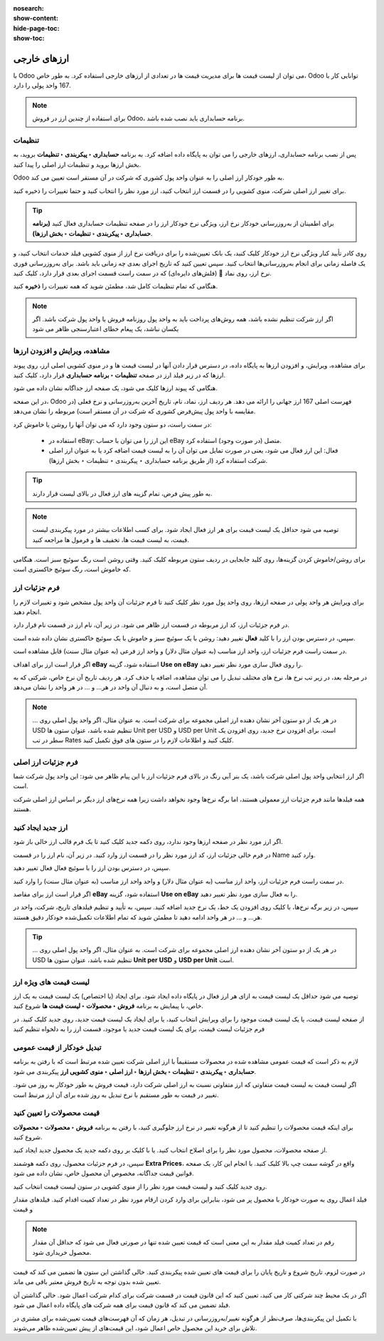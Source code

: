 :nosearch:
:show-content:
:hide-page-toc:
:show-toc:

=========================
ارزهای خارجی
=========================

با Odoo می توان از لیست قیمت ها برای مدیریت قیمت ها در تعدادی از ارزهای خارجی استفاده کرد. به طور خاص، Odoo توانایی کار با 167 واحد پولی را دارد.


.. note::
    برای استفاده از چندین ارز در فروش Odoo، برنامه حسابداری باید نصب شده باشد.


تنظیمات
----------------------------------------
پس از نصب برنامه حسابداری، ارزهای خارجی را می توان به پایگاه داده اضافه کرد. به برنامه **حسابداری ‣ پیکربندی ‣ تنظیمات** بروید، به بخش ارزها بروید و تنظیمات ارز اصلی را پیدا کنید.

.. image:: ./img/manageyourpricing/f1.jpg
   :align: center
   :alt: فروش


Odoo به طور خودکار ارز اصلی را به عنوان واحد پول کشوری که شرکت در آن مستقر است تعیین می کند.

برای تغییر ارز اصلی شرکت، منوی کشویی را در قسمت ارز انتخاب کنید، ارز مورد نظر را انتخاب کنید و حتما تغییرات را ذخیره کنید.


.. tip::
    برای اطمینان از به‌روزرسانی خودکار نرخ ارز، ویژگی نرخ خودکار ارز را در صفحه تنظیمات حسابداری فعال کنید **(برنامه حسابداری ‣ پیکربندی ‣ تنظیمات ‣ بخش ارزها)**.



.. image:: ./img/manageyourpricing/f2.jpg
    :align: center
    :alt: فروش


روی کادر تأیید کنار ویژگی نرخ ارز خودکار کلیک کنید، یک بانک تعیین‌شده را برای دریافت نرخ ارز از منوی کشویی فیلد خدمات انتخاب کنید، و یک فاصله زمانی برای انجام به‌روزرسانی‌ها انتخاب کنید. سپس تعیین کنید که تاریخ اجرای بعدی چه زمانی باید باشد.
برای به‌روزرسانی فوری نرخ ارز، روی نماد 🔁 (فلش‌های دایره‌ای) که در سمت راست قسمت اجرای بعدی قرار دارد، کلیک کنید.

هنگامی که تمام تنظیمات کامل شد، مطمئن شوید که همه تغییرات را **ذخیره** کنید.


.. note::
    اگر ارز شرکت تنظیم نشده باشد، همه روش‌های پرداخت باید به واحد پول روزنامه فروش یا واحد پول شرکت باشد. اگر یکسان نباشد، یک پیغام خطای اعتبارسنجی ظاهر می شود



مشاهده، ویرایش و افزودن ارزها
-----------------------------------------------------
برای مشاهده، ویرایش، و افزودن ارزها به پایگاه داده، در دسترس قرار دادن آنها در لیست قیمت ها و در منوی کشویی اصلی ارز، روی پیوند ارزها که در زیر فیلد ارز در صفحه **تنظیمات ‣ برنامه حسابداری** قرار دارد، کلیک کنید.

هنگامی که پیوند ارزها کلیک می شود، یک صفحه ارز جداگانه نشان داده می شود.

.. image:: ./img/manageyourpricing/f3.jpg
    :align: center
    :alt: فروش


در این صفحه، Odoo فهرست اصلی 167 ارز جهانی را ارائه می دهد. هر ردیف ارز، نماد، نام، تاریخ آخرین به‌روزرسانی و نرخ فعلی (در مقایسه با واحد پول پیش‌فرض کشوری که شرکت در آن مستقر است) مربوطه را نشان می‌دهد.


در سمت راست، دو ستون وجود دارد که می توان آنها را روشن یا خاموش کرد:

   - استفاده در eBay: این ارز را می توان با حساب eBay متصل (در صورت وجود) استفاده کرد.
   - فعال: این ارز فعال می شود، یعنی در صورت تمایل می توان آن را به لیست قیمت اضافه کرد یا به عنوان ارز اصلی شرکت استفاده کرد (از طریق برنامه حسابداری ‣ پیکربندی ‣ تنظیمات ‣ بخش ارزها).


.. tip::
    به طور پیش فرض، تمام گزینه های ارز فعال در بالای لیست قرار دارند.


.. note::
    توصیه می شود حداقل یک لیست قیمت برای هر ارز فعال ایجاد شود. برای کسب اطلاعات بیشتر در مورد پیکربندی لیست قیمت، به لیست قیمت ها، تخفیف ها و فرمول ها مراجعه کنید.




برای روشن/خاموش کردن گزینه‌ها، روی کلید جابجایی در ردیف ستون مربوطه کلیک کنید. وقتی روشن است رنگ سوئیچ سبز است. هنگامی که خاموش است، رنگ سوئیچ خاکستری است.



فرم جزئیات ارز
----------------------------------
برای ویرایش هر واحد پولی در صفحه ارزها، روی واحد پول مورد نظر کلیک کنید تا فرم جزئیات آن واحد پول مشخص شود و تغییرات لازم را انجام دهید.

.. image:: ./img/manageyourpricing/f4.jpg
    :align: center
    :alt: فروش


در فرم جزئیات ارز، کد ارز مربوطه در قسمت ارز ظاهر می شود. در زیر آن، نام ارز در قسمت نام قرار دارد.

سپس، در دسترس بودن ارز را با کلید **فعال** تغییر دهید: روشن با یک سوئیچ سبز و خاموش با یک سوئیچ خاکستری نشان داده شده است.

در سمت راست فرم جزئیات ارز، واحد ارز مناسب (به عنوان مثال دلار) و واحد ارز فرعی (به عنوان مثال سنت) قابل مشاهده است.

اگر قرار است ارز برای اهداف **eBay** استفاده شود، گزینه **Use on eBay** را روی فعال سازی مورد نظر تغییر دهید.

در مرحله بعد، در زیر تب نرخ ها، نرخ های مختلف تبدیل را می توان مشاهده، اضافه یا حذف کرد. هر ردیف تاریخ آن نرخ خاص، شرکتی که به آن متصل است، و به دنبال آن واحد در هر… و … در هر واحد را نشان می‌دهد.


.. note::
    … در هر یک از دو ستون آخر نشان دهنده ارز اصلی مجموعه برای شرکت است. به عنوان مثال، اگر واحد پول اصلی روی USD تنظیم شده باشد، عنوان ستون ها Unit per USD و USD per Unit است.
    برای افزودن نرخ جدید، روی افزودن یک سطر در تب Rates کلیک کنید و اطلاعات لازم را در ستون های فوق تکمیل کنید.

فرم جزئیات ارز اصلی
---------------------------------------
اگر ارز انتخابی واحد پول اصلی شرکت باشد، یک بنر آبی رنگ در بالای فرم جزئیات ارز با این پیام ظاهر می شود: این واحد پول شرکت شما است.


.. image:: ./img/manageyourpricing/f5.jpg
    :align: center
    :alt: فروش

همه فیلدها مانند فرم جزئیات ارز معمولی هستند، اما برگه نرخ‌ها وجود نخواهد داشت زیرا همه نرخ‌های ارز دیگر بر اساس ارز اصلی شرکت هستند.


.. seealso::
   - :doc:`pricelists, discounts, and formulas`



ارز جدید ایجاد کنید
-------------------------------
اگر ارز مورد نظر در صفحه ارزها وجود ندارد، روی دکمه جدید کلیک کنید تا یک فرم قالب ارز خالی باز شود.


.. image:: ./img/manageyourpricing/f6.jpg
    :align: center
    :alt: فروش


در فرم خالی جزئیات ارز، کد ارز مورد نظر را در قسمت ارز وارد کنید. در زیر آن، نام ارز را در قسمت Name وارد کنید.

سپس، در دسترس بودن ارز را با سوئیچ فعال فعال تغییر دهید.

در سمت راست فرم جزئیات ارز، واحد ارز مناسب (به عنوان مثال دلار) و واحد واحد ارز مناسب (به عنوان مثال سنت) را وارد کنید.


اگر قرار است ارز برای مقاصد **eBay** استفاده شود، گزینه **Use on eBay** را به فعال سازی مورد نظر تغییر دهید.

سپس، در زیر برگه نرخ‌ها، با کلیک روی افزودن یک خط، یک نرخ جدید اضافه کنید. سپس، به تأیید و تنظیم فیلدهای تاریخ، شرکت، واحد در هر… و … در هر واحد ادامه دهید تا مطمئن شوید که تمام اطلاعات تکمیل‌شده خودکار دقیق هستند.


.. tip::
    … در هر یک از دو ستون آخر نشان دهنده ارز اصلی مجموعه برای شرکت است. به عنوان مثال، اگر واحد پول اصلی روی USD تنظیم شده باشد، عنوان ستون ها **Unit per USD** و **USD per Unit** است.


لیست قیمت های ویژه ارز
--------------------------------------------------
توصیه می شود حداقل یک لیست قیمت به ازای هر ارز فعال در پایگاه داده ایجاد شود. برای ایجاد (یا اختصاص) یک لیست قیمت به یک ارز خاص، با پیمایش به برنامه **فروش ‣ محصولات ‣ لیست قیمت ها** شروع کنید.



از صفحه لیست قیمت، یا یک لیست قیمت موجود را برای ویرایش انتخاب کنید، یا برای ایجاد یک لیست قیمت جدید، روی جدید کلیک کنید.
در فرم جزئیات لیست قیمت، برای یک لیست قیمت جدید یا موجود، قسمت ارز را به دلخواه تنظیم کنید


تبدیل خودکار از قیمت عمومی
--------------------------------------------
لازم به ذکر است که قیمت عمومی مشاهده شده در محصولات مستقیماً با ارز اصلی شرکت تعیین شده مرتبط است که با رفتن به برنامه **حسابداری ‣ پیکربندی ‣ تنظیمات ‣ بخش ارزها ‣ ارز اصلی ‣ منوی کشویی ارز** پیکربندی می شود.



اگر لیست قیمت به لیست قیمت متفاوتی که ارز متفاوتی نسبت به ارز اصلی شرکت دارد، قیمت فروش به طور خودکار به روز می شود. تغییر در قیمت به طور مستقیم با نرخ تبدیل به روز شده برای آن ارز مرتبط است.


قیمت محصولات را تعیین کنید
-----------------------------------------------
برای اینکه قیمت محصولات را تنظیم کنید تا از هرگونه تغییر در نرخ ارز جلوگیری کنید، با رفتن به برنامه **فروش ‣ محصولات ‣ محصولات** شروع کنید.


از صفحه محصولات، محصول مورد نظر را برای اصلاح انتخاب کنید. یا با کلیک بر روی دکمه جدید یک محصول جدید ایجاد کنید.

سپس، در فرم جزئیات محصول، روی دکمه هوشمند **Extra Prices**، واقع در گوشه سمت چپ بالا کلیک کنید. با انجام این کار، یک صفحه قوانین قیمت جداگانه، مخصوص آن محصول خاص، نشان داده می شود.


.. image:: ./img/manageyourpricing/f7.jpg
    :align: center
    :alt: فروش


.. image:: ./img/manageyourpricing/f8.jpg
    :align: center
    :alt: فروش


روی جدید کلیک کنید و لیست قیمت مورد نظر را از منوی کشویی در ستون لیست قیمت انتخاب کنید.

فیلد اعمال روی به صورت خودکار با محصول پر می شود، بنابراین برای وارد کردن ارقام مورد نظر در تعداد کمیت اقدام کنید. فیلدهای مقدار و قیمت


.. note::
    رقم در تعداد کمیت فیلد مقدار به این معنی است که قیمت تعیین شده تنها در صورتی فعال می شود که حداقل آن مقدار محصول خریداری شود.


در صورت لزوم، تاریخ شروع و تاریخ پایان را برای قیمت های تعیین شده پیکربندی کنید. خالی گذاشتن این ستون ها تضمین می کند که قیمت تعیین شده بدون توجه به تاریخ فروش معتبر باقی می ماند.

اگر در یک محیط چند شرکتی کار می کنید، تعیین کنید که این قانون قیمت در قسمت شرکت برای کدام شرکت اعمال شود. خالی گذاشتن آن فیلد تضمین می کند که قانون قیمت برای همه شرکت های پایگاه داده اعمال می شود.

با تکمیل این پیکربندی‌ها، صرف‌نظر از هرگونه تغییر/به‌روزرسانی در تبدیل، هر زمان که آن فهرست‌های قیمت تعیین‌شده برای مشتری در تلاش برای خرید این محصول خاص اعمال شود، این قیمت‌های از پیش تعیین‌شده ظاهر می‌شوند.
